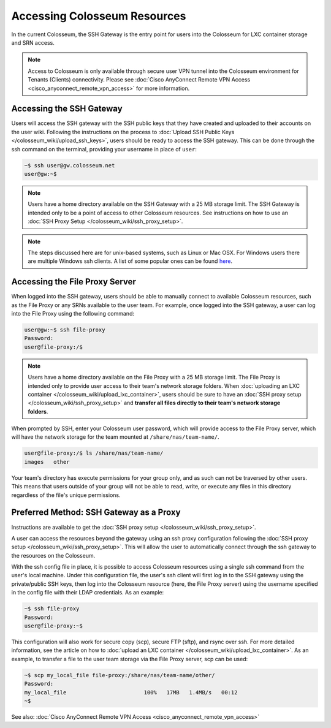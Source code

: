 Accessing Colosseum Resources
==========================

In the current Colosseum, the SSH Gateway is the entry point for users into the Colosseum for LXC container storage and SRN access.

.. note::
   Access to Colosseum is only available through secure user VPN tunnel into the Colosseum environment for Tenants (Clients) connectivity. Please see :doc:`Cisco AnyConnect Remote VPN Access <cisco_anyconnect_remote_vpn_access>` for more information.

Accessing the SSH Gateway
~~~~~~~~~~~~~~~~~~~~~~~~~

Users will access the SSH gateway with the SSH public keys that they have created and uploaded to their accounts on the user wiki. Following the instructions on the process to :doc:`Upload SSH Public Keys </colosseum_wiki/upload_ssh_keys>`, users should be ready to access the SSH gateway. This can be done through the ssh command on the terminal, providing your username in place of ``user``:

.. code-block:: bash

   ~$ ssh user@gw.colosseum.net
   user@gw:~$

.. note::
   Users have a home directory available on the SSH Gateway with a 25 MB storage limit. The SSH Gateway is intended only to be a point of access to other Colosseum resources. See instructions on how to use an :doc:`SSH Proxy Setup </colosseum_wiki/ssh_proxy_setup>`.

.. note::
   The steps discussed here are for unix-based systems, such as Linux or Mac OSX. For Windows users there are multiple Windows ssh clients. A list of some popular ones can be found `here <https://en.wikipedia.org/wiki/Comparison_of_SSH_clients>`_.

Accessing the File Proxy Server
~~~~~~~~~~~~~~~~~~~~~~~~~~~~~~

When logged into the SSH gateway, users should be able to manually connect to available Colosseum resources, such as the File Proxy or any SRNs available to the user team. For example, once logged into the SSH gateway, a user can log into the File Proxy using the following command:

.. code-block:: bash

   user@gw:~$ ssh file-proxy
   Password:
   user@file-proxy:/$

.. note::
   Users have a home directory available on the File Proxy with a 25 MB storage limit. The File Proxy is intended only to provide user access to their team's network storage folders. When :doc:`uploading an LXC container </colosseum_wiki/upload_lxc_container>`, users should be sure to have an :doc:`SSH proxy setup </colosseum_wiki/ssh_proxy_setup>` and **transfer all files directly to their team's network storage folders**.

When prompted by SSH, enter your Colosseum user password, which will provide access to the File Proxy server, which will have the network storage for the team mounted at ``/share/nas/team-name/``.

.. code-block:: bash

   user@file-proxy:/$ ls /share/nas/team-name/
   images   other

Your team's directory has execute permissions for your group only, and as such can not be traversed by other users. This means that users outside of your group will not be able to read, write, or execute any files in this directory regardless of the file's unique permissions.

Preferred Method: SSH Gateway as a Proxy
~~~~~~~~~~~~~~~~~~~~~~~~~~~~~~~~~~~~~~~

Instructions are available to get the :doc:`SSH proxy setup </colosseum_wiki/ssh_proxy_setup>`.

A user can access the resources beyond the gateway using an ssh proxy configuration following the :doc:`SSH proxy setup </colosseum_wiki/ssh_proxy_setup>`. This will allow the user to automatically connect through the ssh gateway to the resources on the Colosseum.

With the ssh config file in place, it is possible to access Colosseum resources using a single ssh command from the user's local machine. Under this configuration file, the user's ssh client will first log in to the SSH gateway using the private/public SSH keys, then log into the Colosseum resource (here, the File Proxy server) using the username specified in the config file with their LDAP credentials. As an example:

.. code-block:: bash

   ~$ ssh file-proxy
   Password:
   user@file-proxy:~$

This configuration will also work for secure copy (scp), secure FTP (sftp), and rsync over ssh. For more detailed information, see the article on how to :doc:`upload an LXC container </colosseum_wiki/upload_lxc_container>`. As an example, to transfer a file to the user team storage via the File Proxy server, scp can be used:

.. code-block:: bash

   ~$ scp my_local_file file-proxy:/share/nas/team-name/other/
   Password:
   my_local_file                        100%   17MB   1.4MB/s   00:12
   ~$

See also: :doc:`Cisco AnyConnect Remote VPN Access <cisco_anyconnect_remote_vpn_access>`
